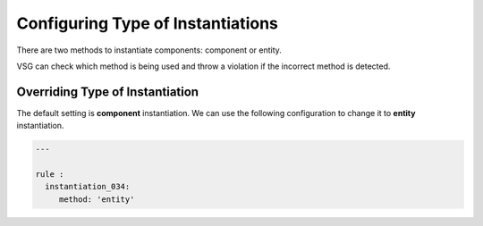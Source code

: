 Configuring Type of Instantiations
----------------------------------

There are two methods to instantiate components:  component or entity.

VSG can check which method is being used and throw a violation if the incorrect method is detected.

Overriding Type of Instantiation
################################

The default setting is **component** instantiation.
We can use the following configuration to change it to **entity** instantiation.

.. code-block:: yaml

   ---

   rule :
     instantiation_034:
        method: 'entity'
